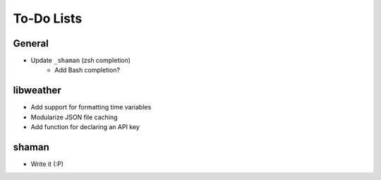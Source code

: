 To-Do Lists
===========

General
-------
* Update ``_shaman`` (zsh completion)
   - Add Bash completion?

libweather
----------
* Add support for formatting time variables
* Modularize JSON file caching
* Add function for declaring an API key

shaman
------
- Write it (:P)
